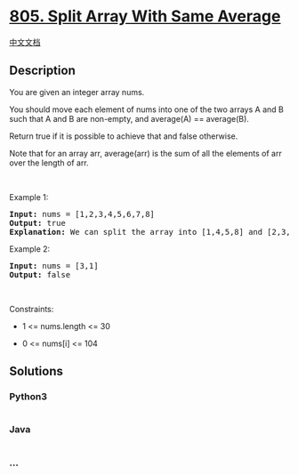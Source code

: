 * [[https://leetcode.com/problems/split-array-with-same-average][805.
Split Array With Same Average]]
  :PROPERTIES:
  :CUSTOM_ID: split-array-with-same-average
  :END:
[[./solution/0800-0899/0805.Split Array With Same Average/README.org][中文文档]]

** Description
   :PROPERTIES:
   :CUSTOM_ID: description
   :END:

#+begin_html
  <p>
#+end_html

You are given an integer array nums.

#+begin_html
  </p>
#+end_html

#+begin_html
  <p>
#+end_html

You should move each element of nums into one of the two arrays A and B
such that A and B are non-empty, and average(A) == average(B).

#+begin_html
  </p>
#+end_html

#+begin_html
  <p>
#+end_html

Return true if it is possible to achieve that and false otherwise.

#+begin_html
  </p>
#+end_html

#+begin_html
  <p>
#+end_html

Note that for an array arr, average(arr) is the sum of all the elements
of arr over the length of arr.

#+begin_html
  </p>
#+end_html

#+begin_html
  <p>
#+end_html

 

#+begin_html
  </p>
#+end_html

#+begin_html
  <p>
#+end_html

Example 1:

#+begin_html
  </p>
#+end_html

#+begin_html
  <pre>
  <strong>Input:</strong> nums = [1,2,3,4,5,6,7,8]
  <strong>Output:</strong> true
  <strong>Explanation:</strong> We can split the array into [1,4,5,8] and [2,3,6,7], and both of them have an average of 4.5.
  </pre>
#+end_html

#+begin_html
  <p>
#+end_html

Example 2:

#+begin_html
  </p>
#+end_html

#+begin_html
  <pre>
  <strong>Input:</strong> nums = [3,1]
  <strong>Output:</strong> false
  </pre>
#+end_html

#+begin_html
  <p>
#+end_html

 

#+begin_html
  </p>
#+end_html

#+begin_html
  <p>
#+end_html

Constraints:

#+begin_html
  </p>
#+end_html

#+begin_html
  <ul>
#+end_html

#+begin_html
  <li>
#+end_html

1 <= nums.length <= 30

#+begin_html
  </li>
#+end_html

#+begin_html
  <li>
#+end_html

0 <= nums[i] <= 104

#+begin_html
  </li>
#+end_html

#+begin_html
  </ul>
#+end_html

** Solutions
   :PROPERTIES:
   :CUSTOM_ID: solutions
   :END:

#+begin_html
  <!-- tabs:start -->
#+end_html

*** *Python3*
    :PROPERTIES:
    :CUSTOM_ID: python3
    :END:
#+begin_src python
#+end_src

*** *Java*
    :PROPERTIES:
    :CUSTOM_ID: java
    :END:
#+begin_src java
#+end_src

*** *...*
    :PROPERTIES:
    :CUSTOM_ID: section
    :END:
#+begin_example
#+end_example

#+begin_html
  <!-- tabs:end -->
#+end_html
